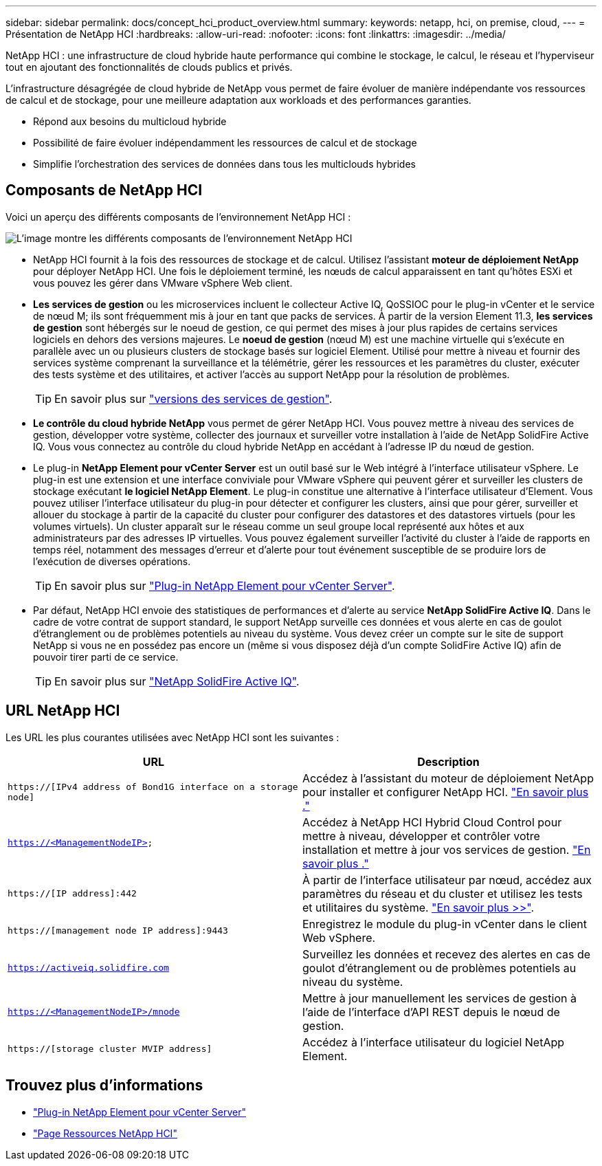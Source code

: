 ---
sidebar: sidebar 
permalink: docs/concept_hci_product_overview.html 
summary:  
keywords: netapp, hci, on premise, cloud, 
---
= Présentation de NetApp HCI
:hardbreaks:
:allow-uri-read: 
:nofooter: 
:icons: font
:linkattrs: 
:imagesdir: ../media/


[role="lead"]
NetApp HCI : une infrastructure de cloud hybride haute performance qui combine le stockage, le calcul, le réseau et l'hyperviseur tout en ajoutant des fonctionnalités de clouds publics et privés.

L'infrastructure désagrégée de cloud hybride de NetApp vous permet de faire évoluer de manière indépendante vos ressources de calcul et de stockage, pour une meilleure adaptation aux workloads et des performances garanties.

* Répond aux besoins du multicloud hybride
* Possibilité de faire évoluer indépendamment les ressources de calcul et de stockage
* Simplifie l'orchestration des services de données dans tous les multiclouds hybrides




== Composants de NetApp HCI

Voici un aperçu des différents composants de l'environnement NetApp HCI :

image::hci_prodoverview.png[L'image montre les différents composants de l'environnement NetApp HCI,such as the NetApp Deployment Engine,the storage and compute nodes]

* NetApp HCI fournit à la fois des ressources de stockage et de calcul. Utilisez l'assistant *moteur de déploiement NetApp* pour déployer NetApp HCI. Une fois le déploiement terminé, les nœuds de calcul apparaissent en tant qu'hôtes ESXi et vous pouvez les gérer dans VMware vSphere Web client.
* *Les services de gestion* ou les microservices incluent le collecteur Active IQ, QoSSIOC pour le plug-in vCenter et le service de nœud M; ils sont fréquemment mis à jour en tant que packs de services. À partir de la version Element 11.3, *les services de gestion* sont hébergés sur le noeud de gestion, ce qui permet des mises à jour plus rapides de certains services logiciels en dehors des versions majeures. Le *noeud de gestion* (nœud M) est une machine virtuelle qui s'exécute en parallèle avec un ou plusieurs clusters de stockage basés sur logiciel Element. Utilisé pour mettre à niveau et fournir des services système comprenant la surveillance et la télémétrie, gérer les ressources et les paramètres du cluster, exécuter des tests système et des utilitaires, et activer l'accès au support NetApp pour la résolution de problèmes.
+

TIP: En savoir plus sur link:https://kb.netapp.com/Advice_and_Troubleshooting/Data_Storage_Software/Management_services_for_Element_Software_and_NetApp_HCI/Management_Services_Release_Notes["versions des services de gestion"^].

* *Le contrôle du cloud hybride NetApp* vous permet de gérer NetApp HCI. Vous pouvez mettre à niveau des services de gestion, développer votre système, collecter des journaux et surveiller votre installation à l'aide de NetApp SolidFire Active IQ. Vous vous connectez au contrôle du cloud hybride NetApp en accédant à l'adresse IP du nœud de gestion.
* Le plug-in *NetApp Element pour vCenter Server* est un outil basé sur le Web intégré à l'interface utilisateur vSphere. Le plug-in est une extension et une interface conviviale pour VMware vSphere qui peuvent gérer et surveiller les clusters de stockage exécutant *le logiciel NetApp Element*. Le plug-in constitue une alternative à l'interface utilisateur d'Element. Vous pouvez utiliser l'interface utilisateur du plug-in pour détecter et configurer les clusters, ainsi que pour gérer, surveiller et allouer du stockage à partir de la capacité du cluster pour configurer des datastores et des datastores virtuels (pour les volumes virtuels). Un cluster apparaît sur le réseau comme un seul groupe local représenté aux hôtes et aux administrateurs par des adresses IP virtuelles. Vous pouvez également surveiller l'activité du cluster à l'aide de rapports en temps réel, notamment des messages d'erreur et d'alerte pour tout événement susceptible de se produire lors de l'exécution de diverses opérations.
+

TIP: En savoir plus sur https://docs.netapp.com/us-en/vcp/concept_vcp_product_overview.html["Plug-in NetApp Element pour vCenter Server"^].

* Par défaut, NetApp HCI envoie des statistiques de performances et d'alerte au service *NetApp SolidFire Active IQ*. Dans le cadre de votre contrat de support standard, le support NetApp surveille ces données et vous alerte en cas de goulot d'étranglement ou de problèmes potentiels au niveau du système. Vous devez créer un compte sur le site de support NetApp si vous ne en possédez pas encore un (même si vous disposez déjà d'un compte SolidFire Active IQ) afin de pouvoir tirer parti de ce service.
+

TIP: En savoir plus sur link:https://docs.netapp.com/us-en/solidfire-active-iq/index.html["NetApp SolidFire Active IQ"^].





== URL NetApp HCI

Les URL les plus courantes utilisées avec NetApp HCI sont les suivantes :

[cols="2*"]
|===
| URL | Description 


| `https://[IPv4 address of Bond1G interface on a storage node]` | Accédez à l'assistant du moteur de déploiement NetApp pour installer et configurer NetApp HCI. link:concept_nde_access_overview.html["En savoir plus ."] 


| `https://<ManagementNodeIP>` | Accédez à NetApp HCI Hybrid Cloud Control pour mettre à niveau, développer et contrôler votre installation et mettre à jour vos services de gestion. link:task_nde_access_hcc.html["En savoir plus ."] 


| `https://[IP address]:442` | À partir de l'interface utilisateur par nœud, accédez aux paramètres du réseau et du cluster et utilisez les tests et utilitaires du système. link:task_mnode_access_ui.html#access-the-management-node-per-node-ui["En savoir plus >>"]. 


| `https://[management node IP address]:9443` | Enregistrez le module du plug-in vCenter dans le client Web vSphere. 


| `https://activeiq.solidfire.com` | Surveillez les données et recevez des alertes en cas de goulot d'étranglement ou de problèmes potentiels au niveau du système. 


| `https://<ManagementNodeIP>/mnode` | Mettre à jour manuellement les services de gestion à l'aide de l'interface d'API REST depuis le nœud de gestion. 


| `https://[storage cluster MVIP address]` | Accédez à l'interface utilisateur du logiciel NetApp Element. 
|===
[discrete]
== Trouvez plus d'informations

* https://docs.netapp.com/us-en/vcp/index.html["Plug-in NetApp Element pour vCenter Server"^]
* https://www.netapp.com/us/documentation/hci.aspx["Page Ressources NetApp HCI"^]

